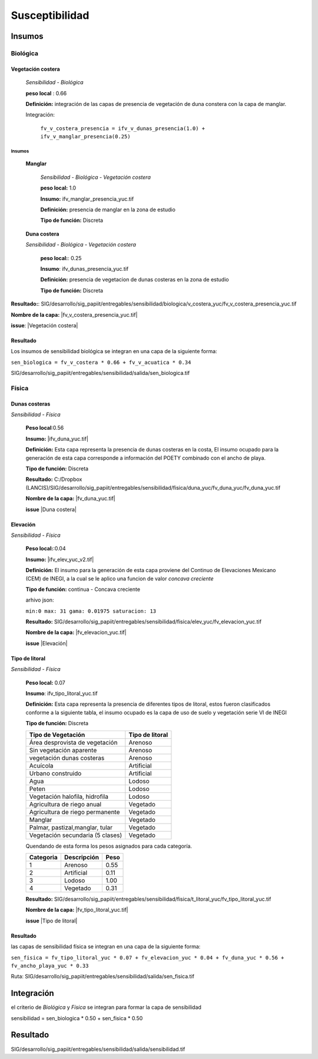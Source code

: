 Susceptibilidad
##########################



.. imagen:: ../recursos/vulnerabilidad_sensibilidad_fv.png


Insumos
*********

Biológica
===========

Vegetación costera
---------------------
    *Sensibilidad - Biológica*

    **peso local** : 0.66

    **Definición:** integración de las capas de presencia de vegetación de duna constera con la capa de manglar.
    
    Integración: 

     ``fv_v_costera_presencia = ifv_v_dunas_presencia(1.0) + ifv_v_manglar_presencia(0.25)``


Insumos
^^^^^^^^^

    **Manglar**

        *Sensibilidad - Biológica - Vegetación costera*

        **peso local:** 1.0

        **Insumo:**  ifv_manglar_presencia_yuc.tif
        
        **Definición:** presencia de manglar en la zona de estudio

        **Tipo de función:** Discreta

    **Duna costera**

    *Sensibilidad - Biológica - Vegetación costera*

        **peso local:**: 0.25
        
        **Insumo**: ifv_dunas_presencia_yuc.tif

        **Definición:** presencia de vegetacion de dunas costeras en la zona de estudio

        **Tipo de función:** Discreta


**Resultado:**: SIG/desarrollo/sig_papiit/entregables/sensibilidad/biologica/v_costera_yuc/fv_v_costera_presencia_yuc.tif

**Nombre de la capa:** |fv_v_costera_presencia_yuc.tif|

**issue**:  |Vegetación costera|




Resultado
---------

Los insumos de sensibilidad biológica se integran en una capa de la siguiente forma: 

``sen_biologica = fv_v_costera * 0.66 + fv_v_acuatica * 0.34``

SIG/desarrollo/sig_papiit/entregables/sensibilidad/salida/sen_biologica.tif

Física
=======


Dunas costeras
---------------
*Sensibilidad - Física*
    
    **Peso local**:0.56

    **Insumo:** |ifv_duna_yuc.tif|

    **Definición:** Esta capa representa la presencia de dunas costeras en la costa, El insumo ocupado
    para la generación de esta capa corresponde a información del POETY combinado con 
    el ancho de playa.

    **Tipo de función:** Discreta

    **Resultado:** C:/Dropbox (LANCIS)/SIG/desarrollo/sig_papiit/entregables/sensibilidad/fisica/duna_yuc/fv_duna_yuc/fv_duna_yuc.tif

    **Nombre de la capa:** |fv_duna_yuc.tif|

    **issue** |Duna costera|

Elevación 
---------------
*Sensibilidad - Física*
    
    **Peso local:**:0.04

    **Insumo:** |ifv_elev_yuc_v2.tif|

    **Definición:** El insumo para la generación de esta capa proviene del Continuo de Elevaciones Mexicano (CEM) de INEGI,
    a la cual se le aplico una funcion de valor *concava creciente* 

    **Tipo de función:** continua - Concava creciente

    arhivo json: 

    ``min:0
    max: 31
    gama: 0.01975
    saturacion: 13``


    .. image:: ../recursos/fv/fv_c_sens_elevacion.png

    **Resultado:** SIG/desarrollo/sig_papiit/entregables/sensibilidad/fisica/elev_yuc/fv_elevacion_yuc.tif

    **Nombre de la capa:** |fv_elevacion_yuc.tif|

    **issue** |Elevación|
    

Tipo de litoral
-----------------
*Sensibilidad - Física*
    
    **Peso local:** 0.07

    **Insumo**: ifv_tipo_litoral_yuc.tif

    **Definición:** Esta capa representa la presencia de diferentes tipos de litoral, estos fueron clasificados
    conforme a la siguiente tabla, el insumo ocupado es la capa de uso de suelo y vegetación 
    serie VI de INEGI

    **Tipo de función:** Discreta 

    ================================ ====================
    Tipo de Vegetación	              Tipo de litoral
    ================================ ====================
    Área desprovista de vegetación	  Arenoso
    Sin vegetación aparente	          Arenoso
    vegetación dunas costeras	      Arenoso
    Acuícola	                      Artificial
    Urbano construido	              Artificial
    Agua	                          Lodoso
    Peten	                          Lodoso
    Vegetación halofila, hidrofila	  Lodoso
    Agricultura de riego anual	      Vegetado
    Agricultura de riego permanente	  Vegetado
    Manglar	                          Vegetado
    Palmar, pastizal,manglar, tular	  Vegetado
    Vegetación secundaria (5 clases)  Vegetado
    ================================ ====================

    Quendando de esta forma los pesos asignados para cada categoría.


    ========= =========== ====
    Categoria Descripción Peso
    ========= =========== ====
    1         Arenoso     0.55
    2         Artificial  0.11
    3         Lodoso      1.00
    4         Vegetado    0.31
    ========= =========== ====
 
 

    **Resultado:** SIG/desarrollo/sig_papiit/entregables/sensibilidad/fisica/t_litoral_yuc/fv_tipo_litoral_yuc.tif

    **Nombre de la capa:** |fv_tipo_litoral_yuc.tif|

    **issue** |Tipo de litoral|



Resultado
-----------------

las capas de sensibilidad física se integran en una capa de la siguiente forma: 

``sen_fisica = fv_tipo_litoral_yuc * 0.07 + fv_elevacion_yuc * 0.04 + fv_duna_yuc * 0.56 + fv_ancho_playa_yuc * 0.33``

Ruta: SIG/desarrollo/sig_papiit/entregables/sensibilidad/salida/sen_fisica.tif


Integración
*************

el criterio de *Biológica* y *Física* se integran  para formar la capa de sensibilidad 

sensibilidad = sen_biologica * 0.50 + sen_fisica * 0.50


Resultado
***********

SIG/desarrollo/sig_papiit/entregables/sensibilidad/salida/sensibilidad.tif



.. Ligas 
.. #Vegetación acuática

.. |ifv_v_acuatica_yuc.tif| raw:: html
    
    <a href= "http://magrat.mine.nu:8088/geonetwork/srv/spa/catalog.search#/metadata/188ed4da-d849-4c40-b902-f0751cdcdc96" target="_blank">ifv_v_acuatica_yuc.tif</a>

.. |fv_v_acuatica_yuc.tif| raw:: html
    
    <a href= "http://magrat.mine.nu:8088/geonetwork/srv/spa/catalog.search#/metadata/ead203a1-f80a-44e6-8828-c6361438fda7" target="_blank">fv_v_acuatica_yuc.tif</a>

.. |Vegetación acuática|  raw:: html
    
    <a href= "https://github.com/lancis-apc/espejos-lancis/issues/64" target="_blank">Vegetación acuática</a>


.. #Vegetación costera

.. |fv_v_costera_presencia_yuc.tif| raw:: html

    <a href= "http://magrat.mine.nu:8088/geonetwork/srv/spa/catalog.search#/metadata/8521cca4-497f-499a-8425-7c563fc59e02" target="_blank">fv_v_costera_presencia_yuc.tif</a>

.. |Vegetación costera|  raw:: html

    <a href= "https://github.com/lancis-apc/espejos-lancis/issues/65" target="_blank">Vegetación costera</a>

.. #Ancho de playa

.. |ifv_ancho_playa_yuc.tif| raw:: html

    <a href= "http://magrat.mine.nu:8088/geonetwork/srv/spa/catalog.search#/metadata/5e4501b7-a425-4f56-a3d0-1c9bd31319a0" target="_blank">ifv_ancho_playa_yuc.tif</a>

.. |fv_ancho_playa_yuc.tif| raw:: html

    <a href= "http://magrat.mine.nu:8088/geonetwork/srv/spa/catalog.search#/metadata/8fd8fde8-4801-4752-b847-d1d032c92c43" target="_blank">fv_ancho_playa_yuc.tif</a>

.. |Ancho de playa| raw:: html

    <a href= "https://github.com/lancis-apc/espejos-lancis/issues/67" target="_blank">Ancho de playa</a>

.. #Dunas costeras

.. |ifv_duna_yuc.tif| raw:: html

    <a href= "http://magrat.mine.nu:8088/geonetwork/srv/spa/catalog.search#/metadata/b0f9c6b1-bc93-4e4b-8bfc-1f606c65898d" target="_blank">ifv_duna_yuc.tif</a>
.. |fv_duna_yuc.tif| raw:: html

    <a href= "http://magrat.mine.nu:8088/geonetwork/srv/spa/catalog.search#/metadata/bfbb9b86-75d3-40eb-bf50-afc06bad84fc" target="_blank">fv_duna_yuc.tif</a>

.. |Duna costera| raw:: html

    <a href= "https://github.com/lancis-apc/espejos-lancis/issues/62" target="_blank">Duna costera</a>

.. #Elevacion

.. |ifv_elev_yuc_v2.tif| raw:: html

    <a href= "http://magrat.mine.nu:8088/geonetwork/srv/spa/catalog.search#/metadata/a065c6db-6faf-4840-a188-852808452ad0" target="_blank">ifv_elev_yuc_v2.tif</a>

.. |fv_elevacion_yuc.tif| raw:: html

    <a href= "http://magrat.mine.nu:8088/geonetwork/srv/spa/catalog.search#/metadata/e386162b-58dd-49d8-a17a-62d43a5b5f5c" target="_blank">fv_elevacion_yuc.tif</a>

.. |Elevación| raw:: html

    <a href= "https://github.com/lancis-apc/espejos-lancis/issues/59" target="_blank">Elevación</a>


.. #Tipo de litoral

.. |ifv_tipo_litoral_yuc.tif| raw:: html

    <a href= "http://magrat.mine.nu:8088/geonetwork/srv/spa/catalog.search#/metadata/ea4792db-93a8-4ea1-9ba3-75a1aefdb8b2" target="_blank">ifv_tipo_litoral_yuc.tif</a>
.. |fv_tipo_litoral_yuc.tif| raw:: html

    <a href= "http://magrat.mine.nu:8088/geonetwork/srv/spa/catalog.search#/metadata/0d70eb64-f225-4e0c-af9a-e630934f84ec" target="_blank">fv_tipo_litoral_yuc.tif</a>
.. |Tipo de litoral| raw:: html

    <a href= "https://github.com/lancis-apc/espejos-lancis/issues/54" target="_blank">Tipo de litoral</a>